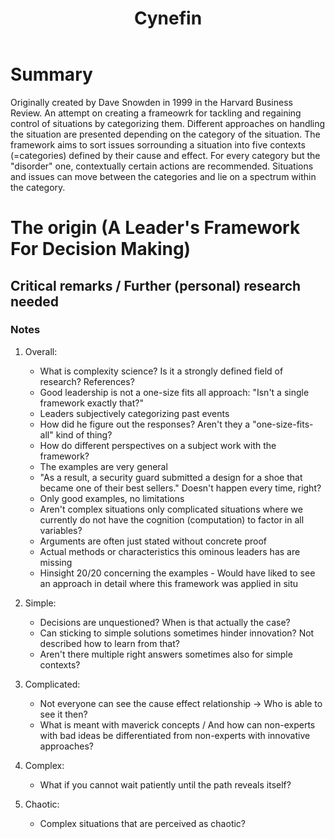 #+title: Cynefin

* Summary

Originally created by Dave Snowden in 1999 in the Harvard Business Review. An attempt on creating a frameowrk for tackling and regaining control of situations by categorizing them. Different approaches on handling the situation are presented depending on the category of the situation. The framework aims to sort issues sorrounding a situation into five contexts (=categories) defined by their cause and effect. For every category but the "disorder" one, contextually certain actions are recommended. Situations and issues can move between the categories and lie on a spectrum within the category.

* The origin (A Leader's Framework For Decision Making)
** Critical remarks / Further (personal) research needed
*** Notes
**** Overall:

- What is complexity science? Is it a strongly defined field of research? References?
- Good leadership is not a one-size fits all approach: "Isn't a single framework exactly that?"
- Leaders subjectively categorizing past events
- How did he figure out the responses? Aren't they a "one-size-fits-all" kind of thing?
- How do different perspectives on a subject work with the framework?
- The examples are very general
- "As a result, a security guard submitted a design for a shoe that became one of their best sellers." Doesn't happen every time, right?
- Only good examples, no limitations
- Aren't complex situations only complicated situations where we currently do not have the cognition (computation) to factor in all variables?
- Arguments are often just stated without concrete proof
- Actual methods or characteristics this ominous leaders has are missing
- Hinsight 20/20 concerning the examples - Would have liked to see an approach in detail where this framework was applied in situ

**** Simple:

- Decisions are unquestioned? When is that actually the case?
- Can sticking to simple solutions sometimes hinder innovation? Not described how to learn from that?
- Aren't there multiple right answers sometimes also for simple contexts?

**** Complicated:

- Not everyone can see the cause effect relationship -> Who is able to see it then?
- What is meant with maverick concepts / And how can non-experts with bad ideas be differentiated from non-experts with innovative approaches?

**** Complex:

- What if you cannot wait patiently until the path reveals itself?

**** Chaotic:

- Complex situations that are perceived as chaotic?
